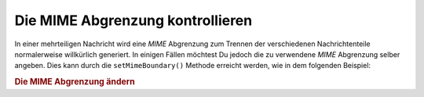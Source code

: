 .. _zend.mail.boundary:

Die MIME Abgrenzung kontrollieren
=================================

In einer mehrteiligen Nachricht wird eine *MIME* Abgrenzung zum Trennen der verschiedenen Nachrichtenteile
normalerweise willkürlich generiert. In einigen Fällen möchtest Du jedoch die zu verwendene *MIME* Abgrenzung
selber angeben. Dies kann durch die ``setMimeBoundary()`` Methode erreicht werden, wie in dem folgenden Beispiel:

.. _zend.mail.boundary.example-1:

.. rubric:: Die MIME Abgrenzung ändern

.. code-block:: php
   :linenos:

   $mail = new Zend_Mail();
   $mail->setMimeBoundary('=_' . md5(microtime(1) . $someId++));
   // erstelle Nachricht...


